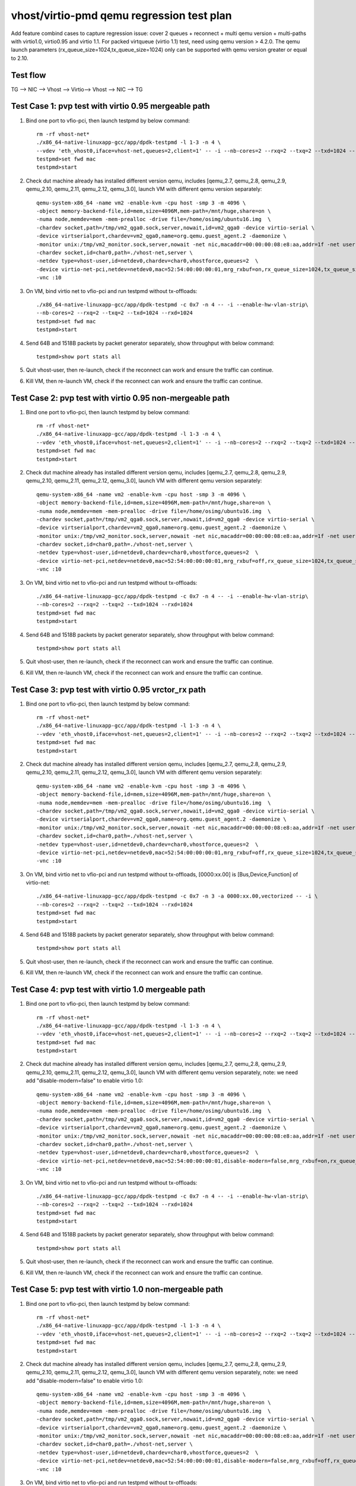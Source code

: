 .. Copyright (c) <2019>, Intel Corporation
   All rights reserved.

   Redistribution and use in source and binary forms, with or without
   modification, are permitted provided that the following conditions
   are met:

   - Redistributions of source code must retain the above copyright
     notice, this list of conditions and the following disclaimer.

   - Redistributions in binary form must reproduce the above copyright
     notice, this list of conditions and the following disclaimer in
     the documentation and/or other materials provided with the
     distribution.

   - Neither the name of Intel Corporation nor the names of its
     contributors may be used to endorse or promote products derived
     from this software without specific prior written permission.

   THIS SOFTWARE IS PROVIDED BY THE COPYRIGHT HOLDERS AND CONTRIBUTORS
   "AS IS" AND ANY EXPRESS OR IMPLIED WARRANTIES, INCLUDING, BUT NOT
   LIMITED TO, THE IMPLIED WARRANTIES OF MERCHANTABILITY AND FITNESS
   FOR A PARTICULAR PURPOSE ARE DISCLAIMED. IN NO EVENT SHALL THE
   COPYRIGHT OWNER OR CONTRIBUTORS BE LIABLE FOR ANY DIRECT, INDIRECT,
   INCIDENTAL, SPECIAL, EXEMPLARY, OR CONSEQUENTIAL DAMAGES
   (INCLUDING, BUT NOT LIMITED TO, PROCUREMENT OF SUBSTITUTE GOODS OR
   SERVICES; LOSS OF USE, DATA, OR PROFITS; OR BUSINESS INTERRUPTION)
   HOWEVER CAUSED AND ON ANY THEORY OF LIABILITY, WHETHER IN CONTRACT,
   STRICT LIABILITY, OR TORT (INCLUDING NEGLIGENCE OR OTHERWISE)
   ARISING IN ANY WAY OUT OF THE USE OF THIS SOFTWARE, EVEN IF ADVISED
   OF THE POSSIBILITY OF SUCH DAMAGE.

==========================================
vhost/virtio-pmd qemu regression test plan
==========================================

Add feature combind cases to capture regression issue: cover 2 queues
+ reconnect + multi qemu version + multi-paths with virtio1.0,
virtio0.95 and virtio 1.1. For packed virtqueue (virtio 1.1) test,
need using qemu version > 4.2.0. The qemu launch parameters
(rx_queue_size=1024,tx_queue_size=1024) only can be supported with qemu
version greater or equal to 2.10.

Test flow
=========

TG --> NIC --> Vhost --> Virtio--> Vhost --> NIC --> TG

Test Case 1: pvp test with virtio 0.95 mergeable path
=====================================================

1. Bind one port to vfio-pci, then launch testpmd by below command::

    rm -rf vhost-net*
    ./x86_64-native-linuxapp-gcc/app/dpdk-testpmd -l 1-3 -n 4 \
    --vdev 'eth_vhost0,iface=vhost-net,queues=2,client=1' -- -i --nb-cores=2 --rxq=2 --txq=2 --txd=1024 --rxd=1024
    testpmd>set fwd mac
    testpmd>start

2. Check dut machine already has installed different version qemu, includes [qemu_2.7, qemu_2.8, qemu_2.9, qemu_2.10, qemu_2.11, qemu_2.12, qemu_3.0], launch VM with different qemu version separately::

    qemu-system-x86_64 -name vm2 -enable-kvm -cpu host -smp 3 -m 4096 \
    -object memory-backend-file,id=mem,size=4096M,mem-path=/mnt/huge,share=on \
    -numa node,memdev=mem -mem-prealloc -drive file=/home/osimg/ubuntu16.img  \
    -chardev socket,path=/tmp/vm2_qga0.sock,server,nowait,id=vm2_qga0 -device virtio-serial \
    -device virtserialport,chardev=vm2_qga0,name=org.qemu.guest_agent.2 -daemonize \
    -monitor unix:/tmp/vm2_monitor.sock,server,nowait -net nic,macaddr=00:00:00:08:e8:aa,addr=1f -net user,hostfwd=tcp:127.0.0.1:6002-:22 \
    -chardev socket,id=char0,path=./vhost-net,server \
    -netdev type=vhost-user,id=netdev0,chardev=char0,vhostforce,queues=2  \
    -device virtio-net-pci,netdev=netdev0,mac=52:54:00:00:00:01,mrg_rxbuf=on,rx_queue_size=1024,tx_queue_size=1024,mq=on,vectors=15 \
    -vnc :10

3. On VM, bind virtio net to vfio-pci and run testpmd without tx-offloads::

    ./x86_64-native-linuxapp-gcc/app/dpdk-testpmd -c 0x7 -n 4 -- -i --enable-hw-vlan-strip\
    --nb-cores=2 --rxq=2 --txq=2 --txd=1024 --rxd=1024
    testpmd>set fwd mac
    testpmd>start

4. Send 64B and 1518B packets by packet generator separately, show throughput with below command::

    testpmd>show port stats all

5. Quit vhost-user, then re-launch, check if the reconnect can work and ensure the traffic can continue.

6. Kill VM, then re-launch VM, check if the reconnect can work and ensure the traffic can continue.

Test Case 2: pvp test with virtio 0.95 non-mergeable path
=========================================================

1. Bind one port to vfio-pci, then launch testpmd by below command::

    rm -rf vhost-net*
    ./x86_64-native-linuxapp-gcc/app/dpdk-testpmd -l 1-3 -n 4 \
    --vdev 'eth_vhost0,iface=vhost-net,queues=2,client=1' -- -i --nb-cores=2 --rxq=2 --txq=2 --txd=1024 --rxd=1024
    testpmd>set fwd mac
    testpmd>start

2. Check dut machine already has installed different version qemu, includes [qemu_2.7, qemu_2.8, qemu_2.9, qemu_2.10, qemu_2.11, qemu_2.12, qemu_3.0], launch VM with different qemu version separately::

    qemu-system-x86_64 -name vm2 -enable-kvm -cpu host -smp 3 -m 4096 \
    -object memory-backend-file,id=mem,size=4096M,mem-path=/mnt/huge,share=on \
    -numa node,memdev=mem -mem-prealloc -drive file=/home/osimg/ubuntu16.img  \
    -chardev socket,path=/tmp/vm2_qga0.sock,server,nowait,id=vm2_qga0 -device virtio-serial \
    -device virtserialport,chardev=vm2_qga0,name=org.qemu.guest_agent.2 -daemonize \
    -monitor unix:/tmp/vm2_monitor.sock,server,nowait -net nic,macaddr=00:00:00:08:e8:aa,addr=1f -net user,hostfwd=tcp:127.0.0.1:6002-:22 \
    -chardev socket,id=char0,path=./vhost-net,server \
    -netdev type=vhost-user,id=netdev0,chardev=char0,vhostforce,queues=2  \
    -device virtio-net-pci,netdev=netdev0,mac=52:54:00:00:00:01,mrg_rxbuf=off,rx_queue_size=1024,tx_queue_size=1024,mq=on,vectors=15 \
    -vnc :10

3. On VM, bind virtio net to vfio-pci and run testpmd without tx-offloads::

    ./x86_64-native-linuxapp-gcc/app/dpdk-testpmd -c 0x7 -n 4 -- -i --enable-hw-vlan-strip\
    --nb-cores=2 --rxq=2 --txq=2 --txd=1024 --rxd=1024
    testpmd>set fwd mac
    testpmd>start

4. Send 64B and 1518B packets by packet generator separately, show throughput with below command::

    testpmd>show port stats all

5. Quit vhost-user, then re-launch, check if the reconnect can work and ensure the traffic can continue.

6. Kill VM, then re-launch VM, check if the reconnect can work and ensure the traffic can continue.

Test Case 3: pvp test with virtio 0.95 vrctor_rx path
=====================================================

1. Bind one port to vfio-pci, then launch testpmd by below command::

    rm -rf vhost-net*
    ./x86_64-native-linuxapp-gcc/app/dpdk-testpmd -l 1-3 -n 4 \
    --vdev 'eth_vhost0,iface=vhost-net,queues=2,client=1' -- -i --nb-cores=2 --rxq=2 --txq=2 --txd=1024 --rxd=1024
    testpmd>set fwd mac
    testpmd>start

2. Check dut machine already has installed different version qemu, includes [qemu_2.7, qemu_2.8, qemu_2.9, qemu_2.10, qemu_2.11, qemu_2.12, qemu_3.0], launch VM with different qemu version separately::

    qemu-system-x86_64 -name vm2 -enable-kvm -cpu host -smp 3 -m 4096 \
    -object memory-backend-file,id=mem,size=4096M,mem-path=/mnt/huge,share=on \
    -numa node,memdev=mem -mem-prealloc -drive file=/home/osimg/ubuntu16.img  \
    -chardev socket,path=/tmp/vm2_qga0.sock,server,nowait,id=vm2_qga0 -device virtio-serial \
    -device virtserialport,chardev=vm2_qga0,name=org.qemu.guest_agent.2 -daemonize \
    -monitor unix:/tmp/vm2_monitor.sock,server,nowait -net nic,macaddr=00:00:00:08:e8:aa,addr=1f -net user,hostfwd=tcp:127.0.0.1:6002-:22 \
    -chardev socket,id=char0,path=./vhost-net,server \
    -netdev type=vhost-user,id=netdev0,chardev=char0,vhostforce,queues=2  \
    -device virtio-net-pci,netdev=netdev0,mac=52:54:00:00:00:01,mrg_rxbuf=off,rx_queue_size=1024,tx_queue_size=1024,mq=on,vectors=15 \
    -vnc :10

3. On VM, bind virtio net to vfio-pci and run testpmd without tx-offloads, [0000:xx.00] is [Bus,Device,Function] of virtio-net::

    ./x86_64-native-linuxapp-gcc/app/dpdk-testpmd -c 0x7 -n 3 -a 0000:xx.00,vectorized -- -i \
    --nb-cores=2 --rxq=2 --txq=2 --txd=1024 --rxd=1024
    testpmd>set fwd mac
    testpmd>start

4. Send 64B and 1518B packets by packet generator separately, show throughput with below command::

    testpmd>show port stats all

5. Quit vhost-user, then re-launch, check if the reconnect can work and ensure the traffic can continue.

6. Kill VM, then re-launch VM, check if the reconnect can work and ensure the traffic can continue.

Test Case 4: pvp test with virtio 1.0 mergeable path
====================================================

1. Bind one port to vfio-pci, then launch testpmd by below command::

    rm -rf vhost-net*
    ./x86_64-native-linuxapp-gcc/app/dpdk-testpmd -l 1-3 -n 4 \
    --vdev 'eth_vhost0,iface=vhost-net,queues=2,client=1' -- -i --nb-cores=2 --rxq=2 --txq=2 --txd=1024 --rxd=1024
    testpmd>set fwd mac
    testpmd>start

2. Check dut machine already has installed different version qemu, includes [qemu_2.7, qemu_2.8, qemu_2.9, qemu_2.10, qemu_2.11, qemu_2.12, qemu_3.0], launch VM with different qemu version separately, note: we need add "disable-modern=false" to enable virtio 1.0::

    qemu-system-x86_64 -name vm2 -enable-kvm -cpu host -smp 3 -m 4096 \
    -object memory-backend-file,id=mem,size=4096M,mem-path=/mnt/huge,share=on \
    -numa node,memdev=mem -mem-prealloc -drive file=/home/osimg/ubuntu16.img  \
    -chardev socket,path=/tmp/vm2_qga0.sock,server,nowait,id=vm2_qga0 -device virtio-serial \
    -device virtserialport,chardev=vm2_qga0,name=org.qemu.guest_agent.2 -daemonize \
    -monitor unix:/tmp/vm2_monitor.sock,server,nowait -net nic,macaddr=00:00:00:08:e8:aa,addr=1f -net user,hostfwd=tcp:127.0.0.1:6002-:22 \
    -chardev socket,id=char0,path=./vhost-net,server \
    -netdev type=vhost-user,id=netdev0,chardev=char0,vhostforce,queues=2  \
    -device virtio-net-pci,netdev=netdev0,mac=52:54:00:00:00:01,disable-modern=false,mrg_rxbuf=on,rx_queue_size=1024,tx_queue_size=1024,mq=on,vectors=15 \
    -vnc :10

3. On VM, bind virtio net to vfio-pci and run testpmd without tx-offloads::

    ./x86_64-native-linuxapp-gcc/app/dpdk-testpmd -c 0x7 -n 4 -- -i --enable-hw-vlan-strip\
    --nb-cores=2 --rxq=2 --txq=2 --txd=1024 --rxd=1024
    testpmd>set fwd mac
    testpmd>start

4. Send 64B and 1518B packets by packet generator separately, show throughput with below command::

    testpmd>show port stats all

5. Quit vhost-user, then re-launch, check if the reconnect can work and ensure the traffic can continue.

6. Kill VM, then re-launch VM, check if the reconnect can work and ensure the traffic can continue.

Test Case 5: pvp test with virtio 1.0 non-mergeable path
========================================================

1. Bind one port to vfio-pci, then launch testpmd by below command::

    rm -rf vhost-net*
    ./x86_64-native-linuxapp-gcc/app/dpdk-testpmd -l 1-3 -n 4 \
    --vdev 'eth_vhost0,iface=vhost-net,queues=2,client=1' -- -i --nb-cores=2 --rxq=2 --txq=2 --txd=1024 --rxd=1024
    testpmd>set fwd mac
    testpmd>start

2. Check dut machine already has installed different version qemu, includes [qemu_2.7, qemu_2.8, qemu_2.9, qemu_2.10, qemu_2.11, qemu_2.12, qemu_3.0], launch VM with different qemu version separately, note: we need add "disable-modern=false" to enable virtio 1.0::

    qemu-system-x86_64 -name vm2 -enable-kvm -cpu host -smp 3 -m 4096 \
    -object memory-backend-file,id=mem,size=4096M,mem-path=/mnt/huge,share=on \
    -numa node,memdev=mem -mem-prealloc -drive file=/home/osimg/ubuntu16.img  \
    -chardev socket,path=/tmp/vm2_qga0.sock,server,nowait,id=vm2_qga0 -device virtio-serial \
    -device virtserialport,chardev=vm2_qga0,name=org.qemu.guest_agent.2 -daemonize \
    -monitor unix:/tmp/vm2_monitor.sock,server,nowait -net nic,macaddr=00:00:00:08:e8:aa,addr=1f -net user,hostfwd=tcp:127.0.0.1:6002-:22 \
    -chardev socket,id=char0,path=./vhost-net,server \
    -netdev type=vhost-user,id=netdev0,chardev=char0,vhostforce,queues=2  \
    -device virtio-net-pci,netdev=netdev0,mac=52:54:00:00:00:01,disable-modern=false,mrg_rxbuf=off,rx_queue_size=1024,tx_queue_size=1024,mq=on,vectors=15 \
    -vnc :10

3. On VM, bind virtio net to vfio-pci and run testpmd without tx-offloads::

    ./x86_64-native-linuxapp-gcc/app/dpdk-testpmd -c 0x7 -n 4 -- -i --enable-hw-vlan-strip\
    --nb-cores=2 --rxq=2 --txq=2 --txd=1024 --rxd=1024
    testpmd>set fwd mac
    testpmd>start

4. Send 64B and 1518B packets by packet generator separately, show throughput with below command::

    testpmd>show port stats all

5. Quit vhost-user, then re-launch, check if the reconnect can work and ensure the traffic can continue.

6. Kill VM, then re-launch VM, check if the reconnect can work and ensure the traffic can continue.

Test Case 6: pvp test with virtio 1.0 vrctor_rx path
====================================================

1. Bind one port to vfio-pci, then launch testpmd by below command::

    rm -rf vhost-net*
    ./x86_64-native-linuxapp-gcc/app/dpdk-testpmd -l 1-3 -n 4 \
    --vdev 'eth_vhost0,iface=vhost-net,queues=2,client=1' -- -i --nb-cores=2 --rxq=2 --txq=2 --txd=1024 --rxd=1024
    testpmd>set fwd mac
    testpmd>start

2. Check dut machine already has installed different version qemu, includes [qemu_2.7, qemu_2.8, qemu_2.9, qemu_2.10, qemu_2.11, qemu_2.12, qemu_3.0], launch VM with different qemu version separately, note: we need add "disable-modern=false" to enable virtio 1.0::

    qemu-system-x86_64 -name vm2 -enable-kvm -cpu host -smp 3 -m 4096 \
    -object memory-backend-file,id=mem,size=4096M,mem-path=/mnt/huge,share=on \
    -numa node,memdev=mem -mem-prealloc -drive file=/home/osimg/ubuntu16.img  \
    -chardev socket,path=/tmp/vm2_qga0.sock,server,nowait,id=vm2_qga0 -device virtio-serial \
    -device virtserialport,chardev=vm2_qga0,name=org.qemu.guest_agent.2 -daemonize \
    -monitor unix:/tmp/vm2_monitor.sock,server,nowait -net nic,macaddr=00:00:00:08:e8:aa,addr=1f -net user,hostfwd=tcp:127.0.0.1:6002-:22 \
    -chardev socket,id=char0,path=./vhost-net,server \
    -netdev type=vhost-user,id=netdev0,chardev=char0,vhostforce,queues=2  \
    -device virtio-net-pci,netdev=netdev0,mac=52:54:00:00:00:01,disable-modern=false,mrg_rxbuf=off,rx_queue_size=1024,tx_queue_size=1024,mq=on,vectors=15 \
    -vnc :10

3. On VM, bind virtio net to vfio-pci and run testpmd without tx-offloads, [0000:xx.00] is [Bus,Device,Function] of virtio-net::

    ./x86_64-native-linuxapp-gcc/app/dpdk-testpmd -c 0x7 -n 3 -a 0000:xx.00,vectorized -- -i \
    --nb-cores=2 --rxq=2 --txq=2 --txd=1024 --rxd=1024
    testpmd>set fwd mac
    testpmd>start

4. Send 64B and 1518B packets by packet generator separately, show throughput with below command::

    testpmd>show port stats all

5. Quit vhost-user, then re-launch, check if the reconnect can work and ensure the traffic can continue.

6. Kill VM, then re-launch VM, check if the reconnect can work and ensure the traffic can continue.

Test Case 7: pvp test with virtio 1.1 mergeable path
====================================================

1. Bind one port to vfio-pci, then launch testpmd by below command::

    rm -rf vhost-net*
    ./x86_64-native-linuxapp-gcc/app/dpdk-testpmd -l 1-3 -n 4 \
    --vdev 'eth_vhost0,iface=vhost-net,queues=2,client=1' -- -i --nb-cores=2 --rxq=2 --txq=2 --txd=1024 --rxd=1024
    testpmd>set fwd mac
    testpmd>start

2. Check dut machine already has installed qemu 4.2.0, then launch VM::

    qemu-system-x86_64 -name vm1 -enable-kvm -cpu host -smp 3 -m 4096 \
    -object memory-backend-file,id=mem,size=4096M,mem-path=/mnt/huge,share=on \
    -numa node,memdev=mem -mem-prealloc -drive file=/home/osimg/ubuntu16.img  \
    -chardev socket,path=/tmp/vm2_qga0.sock,server,nowait,id=vm2_qga0 -device virtio-serial \
    -device virtserialport,chardev=vm2_qga0,name=org.qemu.guest_agent.2 -daemonize \
    -monitor unix:/tmp/vm2_monitor.sock,server,nowait -device e1000,netdev=nttsip1 \
    -netdev user,id=nttsip1,hostfwd=tcp:127.0.0.1:6002-:22 \
    -chardev socket,id=char0,path=./vhost-net,server \
    -netdev type=vhost-user,id=netdev0,chardev=char0,vhostforce,queues=2 \
    -device virtio-net-pci,netdev=netdev0,mac=52:54:00:00:00:01,disable-modern=false,mrg_rxbuf=on,rx_queue_size=1024,tx_queue_size=1024,mq=on,vectors=15,packed=on -vnc :10

3. On VM, bind virtio net to vfio-pci and run testpmd without tx-offloads::

    ./x86_64-native-linuxapp-gcc/app/dpdk-testpmd -c 0x7 -n 4 -- -i --enable-hw-vlan-strip \
    --nb-cores=2 --rxq=2 --txq=2 --txd=1024 --rxd=1024
    testpmd>set fwd mac
    testpmd>start

4. Send 64B and 1518B packets by packet generator separately, show throughput with below command::

    testpmd>show port stats all

5. Quit vhost-user, then re-launch, check if the reconnect can work and ensure the traffic can continue.

6. Kill VM, then re-launch VM, check if the reconnect can work and ensure the traffic can continue.

Test Case 8: pvp test with virtio 1.1 non-mergeable path
=========================================================

1. Bind one port to vfio-pci, then launch testpmd by below command::

    rm -rf vhost-net*
    ./x86_64-native-linuxapp-gcc/app/dpdk-testpmd -l 1-3 -n 4 \
    --vdev 'eth_vhost0,iface=vhost-net,queues=2,client=1' -- -i --nb-cores=2 --rxq=2 --txq=2 --txd=1024 --rxd=1024
    testpmd>set fwd mac
    testpmd>start

2. Check dut machine already has installed qemu 4.2.0, then launch VM::

    qemu-system-x86_64 -name vm1 -enable-kvm -cpu host -smp 3 -m 4096 \
    -object memory-backend-file,id=mem,size=4096M,mem-path=/mnt/huge,share=on \
    -numa node,memdev=mem -mem-prealloc -drive file=/home/osimg/ubuntu16.img  \
    -chardev socket,path=/tmp/vm2_qga0.sock,server,nowait,id=vm2_qga0 -device virtio-serial \
    -device virtserialport,chardev=vm2_qga0,name=org.qemu.guest_agent.2 -daemonize \
    -monitor unix:/tmp/vm2_monitor.sock,server,nowait -device e1000,netdev=nttsip1 \
    -netdev user,id=nttsip1,hostfwd=tcp:127.0.0.1:6002-:22 \
    -chardev socket,id=char0,path=./vhost-net,server \
    -netdev type=vhost-user,id=netdev0,chardev=char0,vhostforce,queues=2 \
    -device virtio-net-pci,netdev=netdev0,mac=52:54:00:00:00:01,disable-modern=false,mrg_rxbuf=off,rx_queue_size=1024,tx_queue_size=1024,mq=on,vectors=15,packed=on -vnc :10

3. On VM, bind virtio net to vfio-pci and run testpmd without tx-offloads::

    ./x86_64-native-linuxapp-gcc/app/dpdk-testpmd -c 0x7 -n 4 -- -i --enable-hw-vlan-strip \
    --nb-cores=2 --rxq=2 --txq=2 --txd=1024 --rxd=1024
    testpmd>set fwd mac
    testpmd>start

4. Send 64B and 1518B packets by packet generator separately, show throughput with below command::

    testpmd>show port stats all

5. Quit vhost-user, then re-launch, check if the reconnect can work and ensure the traffic can continue.

6. Kill VM, then re-launch VM, check if the reconnect can work and ensure the traffic can continue.
